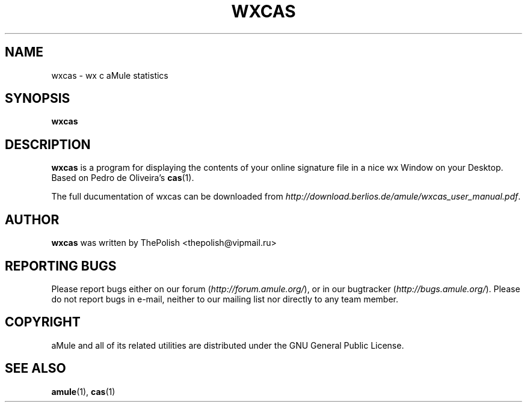 .TH WXCAS 1
.SH NAME
wxcas \- wx c aMule statistics
.SH SYNOPSIS
.B wxcas
.SH DESCRIPTION
.B wxcas
is a program for displaying the contents of your 
online signature file in a nice wx Window on your Desktop.
Based on Pedro de Oliveira's \fBcas\fR(1).
.PP
The full ducumentation of wxcas can be downloaded from \fIhttp://download.berlios.de/amule/wxcas_user_manual.pdf\fR.
.SH AUTHOR
\fBwxcas\fR was written by ThePolish <thepolish@vipmail.ru>
.SH REPORTING BUGS
Please report bugs either on our forum (\fIhttp://forum.amule.org/\fR), or in our bugtracker (\fIhttp://bugs.amule.org/\fR).
Please do not report bugs in e-mail, neither to our mailing list nor directly to any team member.
.SH COPYRIGHT
aMule and all of its related utilities are distributed under the GNU General Public License.
.SH SEE ALSO
\fBamule\fR(1), \fBcas\fR(1)
